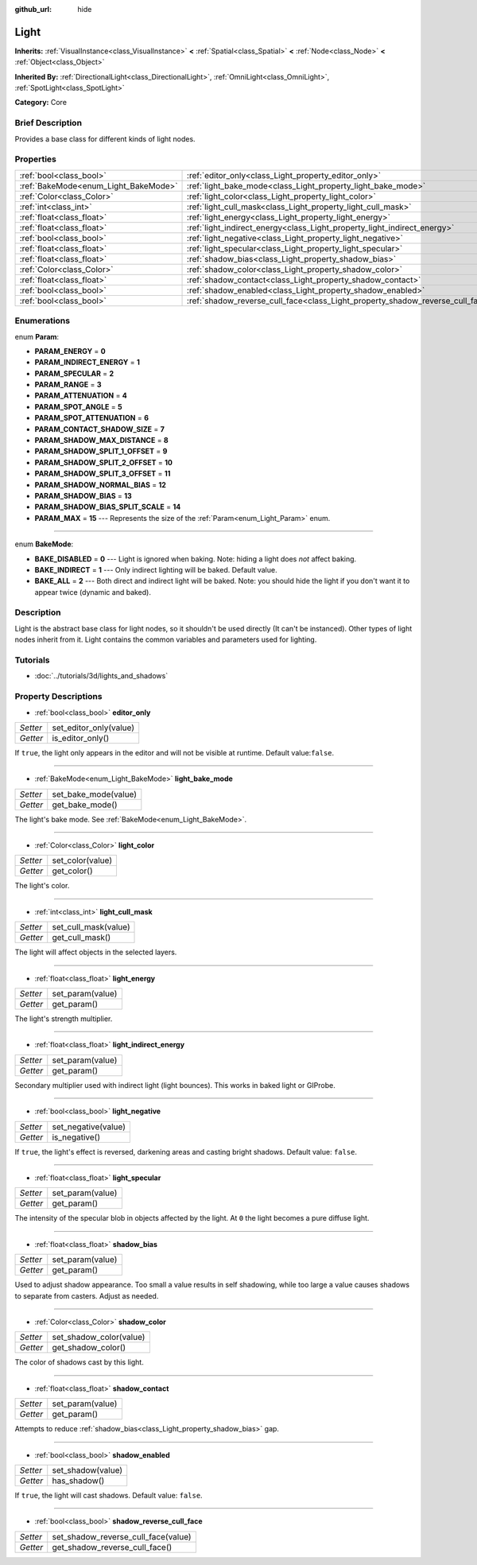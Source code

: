 :github_url: hide

.. Generated automatically by doc/tools/makerst.py in Godot's source tree.
.. DO NOT EDIT THIS FILE, but the Light.xml source instead.
.. The source is found in doc/classes or modules/<name>/doc_classes.

.. _class_Light:

Light
=====

**Inherits:** :ref:`VisualInstance<class_VisualInstance>` **<** :ref:`Spatial<class_Spatial>` **<** :ref:`Node<class_Node>` **<** :ref:`Object<class_Object>`

**Inherited By:** :ref:`DirectionalLight<class_DirectionalLight>`, :ref:`OmniLight<class_OmniLight>`, :ref:`SpotLight<class_SpotLight>`

**Category:** Core

Brief Description
-----------------

Provides a base class for different kinds of light nodes.

Properties
----------

+--------------------------------------+--------------------------------------------------------------------------------+
| :ref:`bool<class_bool>`              | :ref:`editor_only<class_Light_property_editor_only>`                           |
+--------------------------------------+--------------------------------------------------------------------------------+
| :ref:`BakeMode<enum_Light_BakeMode>` | :ref:`light_bake_mode<class_Light_property_light_bake_mode>`                   |
+--------------------------------------+--------------------------------------------------------------------------------+
| :ref:`Color<class_Color>`            | :ref:`light_color<class_Light_property_light_color>`                           |
+--------------------------------------+--------------------------------------------------------------------------------+
| :ref:`int<class_int>`                | :ref:`light_cull_mask<class_Light_property_light_cull_mask>`                   |
+--------------------------------------+--------------------------------------------------------------------------------+
| :ref:`float<class_float>`            | :ref:`light_energy<class_Light_property_light_energy>`                         |
+--------------------------------------+--------------------------------------------------------------------------------+
| :ref:`float<class_float>`            | :ref:`light_indirect_energy<class_Light_property_light_indirect_energy>`       |
+--------------------------------------+--------------------------------------------------------------------------------+
| :ref:`bool<class_bool>`              | :ref:`light_negative<class_Light_property_light_negative>`                     |
+--------------------------------------+--------------------------------------------------------------------------------+
| :ref:`float<class_float>`            | :ref:`light_specular<class_Light_property_light_specular>`                     |
+--------------------------------------+--------------------------------------------------------------------------------+
| :ref:`float<class_float>`            | :ref:`shadow_bias<class_Light_property_shadow_bias>`                           |
+--------------------------------------+--------------------------------------------------------------------------------+
| :ref:`Color<class_Color>`            | :ref:`shadow_color<class_Light_property_shadow_color>`                         |
+--------------------------------------+--------------------------------------------------------------------------------+
| :ref:`float<class_float>`            | :ref:`shadow_contact<class_Light_property_shadow_contact>`                     |
+--------------------------------------+--------------------------------------------------------------------------------+
| :ref:`bool<class_bool>`              | :ref:`shadow_enabled<class_Light_property_shadow_enabled>`                     |
+--------------------------------------+--------------------------------------------------------------------------------+
| :ref:`bool<class_bool>`              | :ref:`shadow_reverse_cull_face<class_Light_property_shadow_reverse_cull_face>` |
+--------------------------------------+--------------------------------------------------------------------------------+

Enumerations
------------

.. _enum_Light_Param:

.. _class_Light_constant_PARAM_ENERGY:

.. _class_Light_constant_PARAM_INDIRECT_ENERGY:

.. _class_Light_constant_PARAM_SPECULAR:

.. _class_Light_constant_PARAM_RANGE:

.. _class_Light_constant_PARAM_ATTENUATION:

.. _class_Light_constant_PARAM_SPOT_ANGLE:

.. _class_Light_constant_PARAM_SPOT_ATTENUATION:

.. _class_Light_constant_PARAM_CONTACT_SHADOW_SIZE:

.. _class_Light_constant_PARAM_SHADOW_MAX_DISTANCE:

.. _class_Light_constant_PARAM_SHADOW_SPLIT_1_OFFSET:

.. _class_Light_constant_PARAM_SHADOW_SPLIT_2_OFFSET:

.. _class_Light_constant_PARAM_SHADOW_SPLIT_3_OFFSET:

.. _class_Light_constant_PARAM_SHADOW_NORMAL_BIAS:

.. _class_Light_constant_PARAM_SHADOW_BIAS:

.. _class_Light_constant_PARAM_SHADOW_BIAS_SPLIT_SCALE:

.. _class_Light_constant_PARAM_MAX:

enum **Param**:

- **PARAM_ENERGY** = **0**

- **PARAM_INDIRECT_ENERGY** = **1**

- **PARAM_SPECULAR** = **2**

- **PARAM_RANGE** = **3**

- **PARAM_ATTENUATION** = **4**

- **PARAM_SPOT_ANGLE** = **5**

- **PARAM_SPOT_ATTENUATION** = **6**

- **PARAM_CONTACT_SHADOW_SIZE** = **7**

- **PARAM_SHADOW_MAX_DISTANCE** = **8**

- **PARAM_SHADOW_SPLIT_1_OFFSET** = **9**

- **PARAM_SHADOW_SPLIT_2_OFFSET** = **10**

- **PARAM_SHADOW_SPLIT_3_OFFSET** = **11**

- **PARAM_SHADOW_NORMAL_BIAS** = **12**

- **PARAM_SHADOW_BIAS** = **13**

- **PARAM_SHADOW_BIAS_SPLIT_SCALE** = **14**

- **PARAM_MAX** = **15** --- Represents the size of the :ref:`Param<enum_Light_Param>` enum.

----

.. _enum_Light_BakeMode:

.. _class_Light_constant_BAKE_DISABLED:

.. _class_Light_constant_BAKE_INDIRECT:

.. _class_Light_constant_BAKE_ALL:

enum **BakeMode**:

- **BAKE_DISABLED** = **0** --- Light is ignored when baking. Note: hiding a light does *not* affect baking.

- **BAKE_INDIRECT** = **1** --- Only indirect lighting will be baked. Default value.

- **BAKE_ALL** = **2** --- Both direct and indirect light will be baked. Note: you should hide the light if you don't want it to appear twice (dynamic and baked).

Description
-----------

Light is the abstract base class for light nodes, so it shouldn't be used directly (It can't be instanced). Other types of light nodes inherit from it. Light contains the common variables and parameters used for lighting.

Tutorials
---------

- :doc:`../tutorials/3d/lights_and_shadows`

Property Descriptions
---------------------

.. _class_Light_property_editor_only:

- :ref:`bool<class_bool>` **editor_only**

+----------+------------------------+
| *Setter* | set_editor_only(value) |
+----------+------------------------+
| *Getter* | is_editor_only()       |
+----------+------------------------+

If ``true``, the light only appears in the editor and will not be visible at runtime. Default value:``false``.

----

.. _class_Light_property_light_bake_mode:

- :ref:`BakeMode<enum_Light_BakeMode>` **light_bake_mode**

+----------+----------------------+
| *Setter* | set_bake_mode(value) |
+----------+----------------------+
| *Getter* | get_bake_mode()      |
+----------+----------------------+

The light's bake mode. See :ref:`BakeMode<enum_Light_BakeMode>`.

----

.. _class_Light_property_light_color:

- :ref:`Color<class_Color>` **light_color**

+----------+------------------+
| *Setter* | set_color(value) |
+----------+------------------+
| *Getter* | get_color()      |
+----------+------------------+

The light's color.

----

.. _class_Light_property_light_cull_mask:

- :ref:`int<class_int>` **light_cull_mask**

+----------+----------------------+
| *Setter* | set_cull_mask(value) |
+----------+----------------------+
| *Getter* | get_cull_mask()      |
+----------+----------------------+

The light will affect objects in the selected layers.

----

.. _class_Light_property_light_energy:

- :ref:`float<class_float>` **light_energy**

+----------+------------------+
| *Setter* | set_param(value) |
+----------+------------------+
| *Getter* | get_param()      |
+----------+------------------+

The light's strength multiplier.

----

.. _class_Light_property_light_indirect_energy:

- :ref:`float<class_float>` **light_indirect_energy**

+----------+------------------+
| *Setter* | set_param(value) |
+----------+------------------+
| *Getter* | get_param()      |
+----------+------------------+

Secondary multiplier used with indirect light (light bounces). This works in baked light or GIProbe.

----

.. _class_Light_property_light_negative:

- :ref:`bool<class_bool>` **light_negative**

+----------+---------------------+
| *Setter* | set_negative(value) |
+----------+---------------------+
| *Getter* | is_negative()       |
+----------+---------------------+

If ``true``, the light's effect is reversed, darkening areas and casting bright shadows. Default value: ``false``.

----

.. _class_Light_property_light_specular:

- :ref:`float<class_float>` **light_specular**

+----------+------------------+
| *Setter* | set_param(value) |
+----------+------------------+
| *Getter* | get_param()      |
+----------+------------------+

The intensity of the specular blob in objects affected by the light. At ``0`` the light becomes a pure diffuse light.

----

.. _class_Light_property_shadow_bias:

- :ref:`float<class_float>` **shadow_bias**

+----------+------------------+
| *Setter* | set_param(value) |
+----------+------------------+
| *Getter* | get_param()      |
+----------+------------------+

Used to adjust shadow appearance. Too small a value results in self shadowing, while too large a value causes shadows to separate from casters. Adjust as needed.

----

.. _class_Light_property_shadow_color:

- :ref:`Color<class_Color>` **shadow_color**

+----------+-------------------------+
| *Setter* | set_shadow_color(value) |
+----------+-------------------------+
| *Getter* | get_shadow_color()      |
+----------+-------------------------+

The color of shadows cast by this light.

----

.. _class_Light_property_shadow_contact:

- :ref:`float<class_float>` **shadow_contact**

+----------+------------------+
| *Setter* | set_param(value) |
+----------+------------------+
| *Getter* | get_param()      |
+----------+------------------+

Attempts to reduce :ref:`shadow_bias<class_Light_property_shadow_bias>` gap.

----

.. _class_Light_property_shadow_enabled:

- :ref:`bool<class_bool>` **shadow_enabled**

+----------+-------------------+
| *Setter* | set_shadow(value) |
+----------+-------------------+
| *Getter* | has_shadow()      |
+----------+-------------------+

If ``true``, the light will cast shadows. Default value: ``false``.

----

.. _class_Light_property_shadow_reverse_cull_face:

- :ref:`bool<class_bool>` **shadow_reverse_cull_face**

+----------+-------------------------------------+
| *Setter* | set_shadow_reverse_cull_face(value) |
+----------+-------------------------------------+
| *Getter* | get_shadow_reverse_cull_face()      |
+----------+-------------------------------------+

